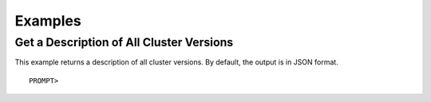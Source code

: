 Examples
========

Get a Description of All Cluster Versions
-----------------------------------------

This example returns a description of all cluster versions. By default,
the output is in JSON format.

::

    PROMPT> 

